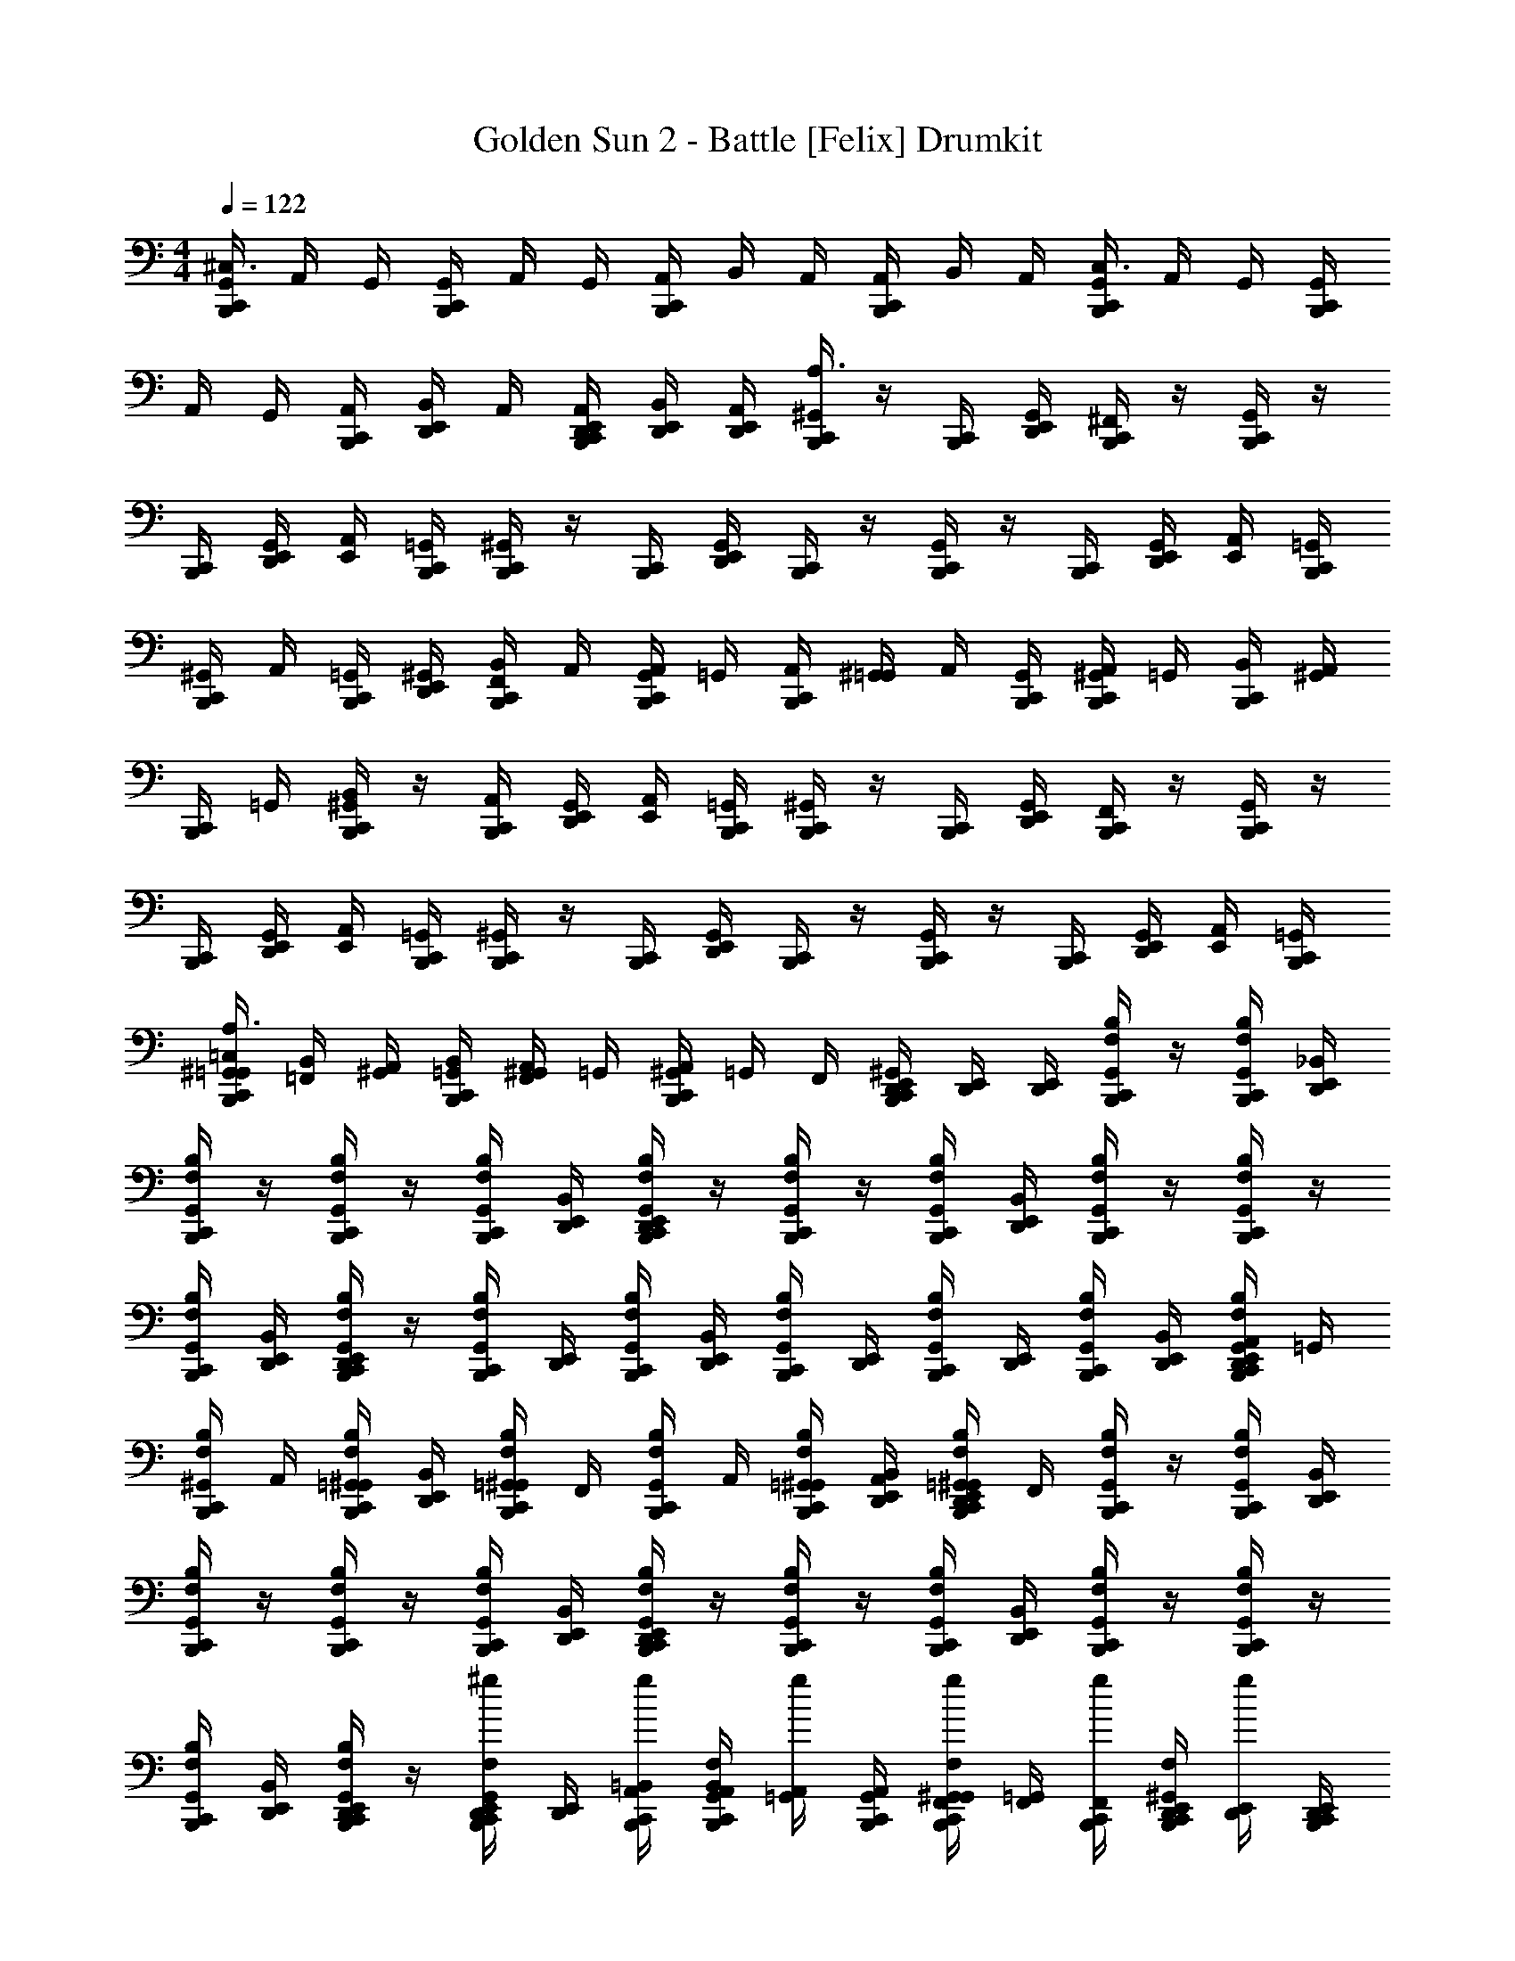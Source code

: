 X: 1
T: Golden Sun 2 - Battle [Felix] Drumkit
Z: ABC Generated by Starbound Composer v0.8.6
L: 1/4
M: 4/4
Q: 1/4=122
K: C
[C,,/4G,,/4B,,,/4^C,3/] A,,/4 G,,/4 [C,,/4G,,/4B,,,/4] A,,/4 G,,/4 [C,,/4A,,/4B,,,/4] B,,/4 A,,/4 [C,,/4A,,/4B,,,/4] B,,/4 A,,/4 [C,,/4G,,/4B,,,/4C,3/] A,,/4 G,,/4 [C,,/4G,,/4B,,,/4] 
A,,/4 G,,/4 [C,,/4A,,/4B,,,/4] [B,,/4E,,/4D,,/4] A,,/4 [C,,/4D,,/4B,,,/4E,,/4A,,/4] [B,,/4D,,/4E,,/4] [A,,/4E,,/4D,,/4] [^G,,/4B,,,/4C,,/4A,3/] z/4 [C,,/4B,,,/4] [G,,/4E,,/4D,,/4] [^F,,/4B,,,/4C,,/4] z/4 [G,,/4C,,/4B,,,/4] z/4 
[C,,/4B,,,/4] [G,,/4E,,/4D,,/4] [E,,/4A,,/4] [C,,/4=G,,/4B,,,/4] [^G,,/4C,,/4B,,,/4] z/4 [C,,/4B,,,/4] [G,,/4E,,/4D,,/4] [C,,/4B,,,/4] z/4 [G,,/4C,,/4B,,,/4] z/4 [C,,/4B,,,/4] [G,,/4E,,/4D,,/4] [E,,/4A,,/4] [C,,/4=G,,/4B,,,/4] 
[^G,,/4C,,/4B,,,/4] A,,/4 [C,,/4=G,,/4B,,,/4] [^G,,/4E,,/4D,,/4] [F,,/4B,,/4C,,/4B,,,/4] A,,/4 [G,,/4A,,/4C,,/4B,,,/4] =G,,/4 [C,,/4A,,/4B,,,/4] [^G,,/4=G,,/4] A,,/4 [C,,/4G,,/4B,,,/4] [^G,,/4A,,/4C,,/4B,,,/4] =G,,/4 [C,,/4B,,/4B,,,/4] [^G,,/4A,,/4] 
[C,,/4B,,,/4] =G,,/4 [^G,,/4B,,/4C,,/4B,,,/4] z/4 [C,,/4A,,/4B,,,/4] [G,,/4E,,/4D,,/4] [E,,/4A,,/4] [C,,/4=G,,/4B,,,/4] [^G,,/4C,,/4B,,,/4] z/4 [C,,/4B,,,/4] [G,,/4E,,/4D,,/4] [F,,/4C,,/4B,,,/4] z/4 [G,,/4C,,/4B,,,/4] z/4 
[C,,/4B,,,/4] [G,,/4E,,/4D,,/4] [E,,/4A,,/4] [C,,/4=G,,/4B,,,/4] [^G,,/4C,,/4B,,,/4] z/4 [C,,/4B,,,/4] [G,,/4E,,/4D,,/4] [C,,/4B,,,/4] z/4 [G,,/4C,,/4B,,,/4] z/4 [C,,/4B,,,/4] [G,,/4E,,/4D,,/4] [E,,/4A,,/4] [C,,/4=G,,/4B,,,/4] 
[^G,,/4C,,/4=G,,/4B,,,/4=C,/4A,3/] [=F,,/4B,,/4] [^G,,/4A,,/4] [C,,/4B,,,/4=G,,/4B,,/4] [^G,,/4F,,/4A,,/4] =G,,/4 [^G,,/4A,,/4B,,,/4C,,/4] =G,,/4 F,,/4 [^G,,/4B,,,/4E,,/4D,,/4C,,/4] [D,,/4E,,/4] [D,,/4E,,/4] [C,,/4F,/4B,,,/4B,/G,,/] z/4 [C,,/4F,/4B,,,/4B,/G,,/] [D,,/4E,,/4_B,,/] 
[C,,/4F,/4B,,,/4B,/G,,/] z/4 [C,,/4F,/4B,,,/4B,/G,,/] z/4 [C,,/4F,/4B,,,/4B,/G,,/] [D,,/4E,,/4B,,/] [C,,/4D,,/4B,,,/4E,,/4F,/4B,/G,,/] z/4 [C,,/4F,/4B,,,/4B,/G,,/] z/4 [C,,/4F,/4B,,,/4B,/G,,/] [D,,/4E,,/4B,,/] [C,,/4F,/4B,,,/4B,/G,,/] z/4 [C,,/4F,/4B,,,/4B,/G,,/] z/4 
[C,,/4F,/4B,,,/4B,/G,,/] [D,,/4E,,/4B,,/] [C,,/4D,,/4B,,,/4E,,/4F,/4B,/G,,/] z/4 [C,,/4F,/4B,,,/4B,/G,,/] [E,,/4D,,/4] [C,,/4F,/4B,,,/4B,/G,,/] [D,,/4E,,/4B,,/] [C,,/4F,/4B,,,/4B,/G,,/] [D,,/4E,,/4] [C,,/4F,/4B,,,/4B,/G,,/] [E,,/4D,,/4] [C,,/4F,/4B,,,/4B,/G,,/] [D,,/4E,,/4B,,/] [C,,/4A,,/4D,,/4B,,,/4E,,/4F,/4B,/G,,/] =G,,/4 
[C,,/4F,/4B,,,/4B,/^G,,/] A,,/4 [C,,/4=G,,/4F,/4B,,,/4B,/^G,,/] [D,,/4E,,/4B,,/] [C,,/4F,/4B,,,/4=G,,/4B,/^G,,/] F,,/4 [C,,/4F,/4B,,,/4B,/G,,/] A,,/4 [C,,/4=G,,/4F,/4B,,,/4B,/^G,,/] [A,,/4D,,/4E,,/4B,,/] [C,,/4=G,,/4D,,/4B,,,/4E,,/4F,/4B,/^G,,/] F,,/4 [C,,/4F,/4B,,,/4B,/G,,/] z/4 [C,,/4F,/4B,,,/4B,/G,,/] [D,,/4E,,/4B,,/] 
[C,,/4F,/4B,,,/4B,/G,,/] z/4 [C,,/4F,/4B,,,/4B,/G,,/] z/4 [C,,/4F,/4B,,,/4B,/G,,/] [D,,/4E,,/4B,,/] [C,,/4D,,/4B,,,/4E,,/4F,/4B,/G,,/] z/4 [C,,/4F,/4B,,,/4B,/G,,/] z/4 [C,,/4F,/4B,,,/4B,/G,,/] [D,,/4E,,/4B,,/] [C,,/4F,/4B,,,/4B,/G,,/] z/4 [C,,/4F,/4B,,,/4B,/G,,/] z/4 
[C,,/4F,/4B,,,/4B,/G,,/] [D,,/4E,,/4B,,/] [C,,/4D,,/4B,,,/4E,,/4F,/4B,/G,,/] z/4 [^g/4C,,/4E,,/4B,,,/4D,,/4F,/4G,,/] [E,,/4D,,/4] [g/4C,,/4A,,/4=B,,/4B,,,/4] [F,/4B,,,/4C,,/4A,,/4B,,/4G,,/] [g/4=G,,/4A,,/4] [B,,,/4G,,/4A,,/4C,,/4] [g/4B,,,/4G,,/4C,,/4F,,/4F,/4^G,,/] [=G,,/4F,,/4] [g/4B,,,/4F,,/4C,,/4] [F,/4B,,,/4C,,/4E,,/4D,,/4^G,,/] [g/4E,,/4D,,/4] [B,,,/4E,,/4D,,/4C,,/4] 
[g/4F,/4C,,/4B,,,/4B,,/4G,,/] [D,,/4E,,/4] [g/4E,,/4D,,/4A,,/4] [F,/4B,,,/4C,,/4G,,/] [g/4D,,/4E,,/4] [A,,/4D,,/4E,,/4] [g/4F,/4C,,/4B,,,/4B,,/4G,,/] [E,,/4D,,/4] [g/4E,,/4D,,/4A,,/4] [F,/4B,,,/4C,,/4G,,/] [g/4D,,/4E,,/4] A,,/4 [F,/4C,,/4B,,,/4C,/4D,/4g/4G,,/] [C,/4D,/4] [g/4C,,/4D,/4C,/4B,,,/4] [F,/4B,,,/4C,,/4C,/4B,,/4G,,/] 
[g/4C,/4B,,/4] [B,,,/4C,/4B,,/4C,,/4] [F,/4C,,/4B,,,/4A,,/4B,,/4g/4G,,/] [A,,/4B,,/4] [g/4C,,/4B,,/4A,,/4B,,,/4] [F,/4B,,,/4C,,/4A,,/4=G,,/4^G,,/] [g/4A,,/4=G,,/4] [B,,,/4A,,/4G,,/4C,,/4] [F,/4C,,/4B,,,/4C,/4B,,/4g/4^G,,/A,3/] [B,,/4C,/4] [g/4B,,/4A,,/4C,,/4B,,,/4] [F,/4C,,/4B,,/4A,,/4B,,,/4G,,/] [g/4A,,/4=G,,/4] [C,,/4G,,/4A,,/4B,,,/4] [F,/4C,,/4F,,/4B,,,/4G,,/4g/4^G,,/] [F,,/4=G,,/4] 
[g/4C,,/4F,,/4G,,/4B,,,/4] [F,/4C,,/4E,,/4D,,/4A,,/4B,,,/4^G,,/] [g/4D,,/4A,,/4E,,/4] [C,,/4E,,/4A,,/4D,,/4B,,,/4] [C,,/4A,,,/4B,,,/4E,,/4D,,/4G,,/] [D,,/4E,,/4] [B,,,/4E,,/4D,,/4C,,/4] [C,,/4A,,,/4B,,,/4E,,/4D,,/4G,,/] [D,,/4E,,/4] [B,,,/4E,,/4D,,/4C,,/4] [C,,/4A,,,/4B,,,/4E,,/4D,,/4G,,/] [D,,/4E,,/4] [C,,/4E,,/4D,,/4B,,,/4] [B,,,/4C,,/4A,,,/4E,,/4D,,/4G,,/] [D,,/4E,,/4] [B,,,/4E,,/4D,,/4C,,/4] 
[C,,/4A,,,/4B,,,/4E,,/4D,,/4G,,/] [D,,/4E,,/4] [B,,,/4E,,/4D,,/4C,,/4] [C,,/4A,,,/4B,,,/4E,,/4D,,/4G,,/] [D,,/4E,,/4] [B,,,/4E,,/4D,,/4C,,/4] [C,,/4A,,,/4B,,,/4E,,/4D,,/4G,,/] [D,,/4E,,/4] [C,,/4B,,,/4=G,,/4A,,/4] [B,,,/4C,,/4A,,/4A,,,/4G,,/4^G,,/] [A,,/4=G,,/4] [B,,,/4G,,/4A,,/4C,,/4] [C,,/4A,,,/4B,,,/4E,,/4D,,/4^G,,/] [D,,/4E,,/4] [B,,,/4E,,/4D,,/4C,,/4] [C,,/4A,,,/4B,,,/4E,,/4D,,/4G,,/] 
[D,,/4E,,/4] [B,,,/4E,,/4D,,/4C,,/4] [E,,/4D,,/4B,,,/4^C,/_B,,/=G,,/C,,/^G,,/] [E,,/4D,,/4] [E,,/4B,,,/4D,,/4=G,,/C,/C,,/B,,/] [E,,/4D,,/4^G,,/] [E,,/4D,,/4B,,,/4B,,/C,,/C,/=G,,/] [E,,/4D,,/4] [C,,/4D,,/4A,,/4=B,,/4E,,/4^G,,/B,,,/] [E,,/4B,,/4D,,/4A,,/4] [B,,,/4A,,/4D,,/4B,,/4C,,/4E,,/4] [C,,/4D,,/4A,,/4B,,/4E,,/4G,,/B,,,/] [D,,/4B,,/4E,,/4A,,/4] [B,,,/4A,,/4E,,/4B,,/4C,,/4D,,/4] [C,,/4D,,/4=G,,/4A,,/4E,,/4^G,,/B,,,/] [E,,/4A,,/4D,,/4=G,,/4] 
[B,,,/4G,,/4D,,/4A,,/4C,,/4E,,/4] [C,,/4D,,/4G,,/4A,,/4E,,/4^G,,/B,,,/] [D,,/4A,,/4E,,/4=G,,/4] [B,,,/4G,,/4E,,/4A,,/4C,,/4D,,/4] [C,,/4A,,,/4B,,,/4E,,/4D,,/4^G,,/] [D,,/4E,,/4] [B,,,/4E,,/4D,,/4C,,/4] [C,,/4A,,,/4B,,,/4E,,/4D,,/4G,,/] [D,,/4E,,/4] [B,,,/4E,,/4D,,/4C,,/4] [C,,/4A,,,/4B,,,/4E,,/4D,,/4G,,/] [D,,/4E,,/4] [C,,/4E,,/4D,,/4B,,,/4] [B,,,/4C,,/4A,,,/4E,,/4D,,/4G,,/] [D,,/4E,,/4] [B,,,/4E,,/4D,,/4C,,/4] 
[C,,/4A,,,/4B,,,/4E,,/4D,,/4G,,/] [D,,/4E,,/4] [B,,,/4E,,/4D,,/4C,,/4] [C,,/4A,,,/4B,,,/4E,,/4D,,/4G,,/] [D,,/4E,,/4] [B,,,/4E,,/4D,,/4C,,/4] [C,,/4A,,,/4B,,,/4E,,/4D,,/4G,,/] [D,,/4E,,/4] [C,,/4E,,/4D,,/4B,,,/4] [B,,,/4C,,/4A,,,/4E,,/4D,,/4G,,/] [D,,/4E,,/4] [B,,,/4E,,/4D,,/4C,,/4] [C,,/4A,,,/4B,,,/4E,,/4D,,/4G,,/] [D,,/4E,,/4] [B,,,/4E,,/4D,,/4C,,/4] [C,,/4A,,,/4B,,,/4E,,/4D,,/4G,,/] 
[D,,/4E,,/4] [B,,,/4E,,/4D,,/4C,,/4] [C,,/4A,,,/4B,,,/4E,,/4D,,/4G,,/] [D,,/4E,,/4] [C,,/4E,,/4D,,/4B,,,/4] [C,,/4B,,,/4A,,,/4E,,/4D,,/4G,,/] [D,,/4E,,/4] [B,,,/4E,,/4D,,/4C,,/4] [A,,,/4A,,/4C,,/4D,,/4B,,/4E,,/4G,,/B,,,/] [E,,/4B,,/4D,,/4A,,/4] [B,,,/4A,,/4D,,/4B,,/4C,,/4E,,/4] [A,,,/4A,,/4C,,/4D,,/4B,,/4E,,/4G,,/B,,,/] [D,,/4B,,/4E,,/4A,,/4] [B,,,/4A,,/4E,,/4B,,/4C,,/4D,,/4] [A,,,/4=G,,/4C,,/4D,,/4A,,/4E,,/4^G,,/B,,,/] [E,,/4A,,/4D,,/4=G,,/4] 
[B,,,/4G,,/4D,,/4A,,/4C,,/4E,,/4] [A,,,/4G,,/4C,,/4D,,/4A,,/4E,,/4^G,,/B,,,/] [D,,/4A,,/4E,,/4=G,,/4] [B,,,/4G,,/4E,,/4A,,/4C,,/4D,,/4] [^G,,/4B,,,/4C,,/4_B,,/^F,/A,3/] z/4 [C,,/4B,,,/4B,,/F,/] [G,,/4E,,/4D,,/4] [^F,,/4B,,,/4C,,/4B,,/F,/] z/4 [G,,/4C,,/4B,,,/4B,,/F,/] z/4 [C,,/4B,,,/4B,,/F,/] [G,,/4E,,/4D,,/4] [E,,/4A,,/4B,,/F,/] [C,,/4=G,,/4B,,,/4] 
[^G,,/4C,,/4B,,,/4B,,/F,/] z/4 [C,,/4B,,,/4B,,/F,/] [G,,/4E,,/4D,,/4] [C,,/4B,,,/4B,,/F,/] z/4 [G,,/4C,,/4B,,,/4B,,/F,/] z/4 [C,,/4B,,,/4B,,/F,/] [G,,/4E,,/4D,,/4] [E,,/4A,,/4B,,/F,/] [C,,/4=G,,/4B,,,/4] [^G,,/4C,,/4B,,,/4F,/B,,/] A,,/4 [C,,/4=G,,/4B,,,/4F,/B,,/] [^G,,/4E,,/4D,,/4] 
[F,,/4=B,,/4C,,/4B,,,/4F,/_B,,/] A,,/4 [G,,/4A,,/4C,,/4B,,,/4F,/B,,/] =G,,/4 [C,,/4A,,/4B,,,/4F,/B,,/] [^G,,/4=G,,/4] [A,,/4F,/B,,/] [C,,/4G,,/4B,,,/4] [^G,,/4A,,/4C,,/4B,,,/4F,/B,,/] =G,,/4 [C,,/4=B,,/4B,,,/4F,/_B,,/] [^G,,/4A,,/4] [C,,/4B,,,/4F,/B,,/] =G,,/4 [^G,,/4=B,,/4C,,/4B,,,/4F,/_B,,/] z/4 
[C,,/4A,,/4B,,,/4B,,/F,/] [G,,/4E,,/4D,,/4] [E,,/4A,,/4B,,/F,/] [C,,/4=G,,/4B,,,/4] [^G,,/4B,,,/4C,,/4B,,/F,/A,3/] z/4 [C,,/4B,,,/4B,,/F,/] [G,,/4E,,/4D,,/4] [F,,/4B,,,/4C,,/4B,,/F,/] z/4 [G,,/4C,,/4B,,,/4B,,/F,/] z/4 [C,,/4B,,,/4B,,/F,/] [G,,/4E,,/4D,,/4] [E,,/4A,,/4B,,/F,/] [C,,/4=G,,/4B,,,/4] 
[^G,,/4C,,/4B,,,/4B,,/F,/] z/4 [C,,/4B,,,/4B,,/F,/] [G,,/4E,,/4D,,/4] [C,,/4B,,,/4B,,/F,/] z/4 [G,,/4C,,/4B,,,/4B,,/F,/] z/4 [C,,/4B,,,/4B,,/F,/] [G,,/4E,,/4D,,/4] [E,,/4A,,/4B,,/F,/] [C,,/4=G,,/4B,,,/4] [^G,,/4C,,/4B,,,/4F,/B,,/] A,,/4 [C,,/4=G,,/4B,,,/4F,/B,,/] [^G,,/4E,,/4D,,/4] 
[F,,/4=B,,/4C,,/4B,,,/4F,/_B,,/] A,,/4 [G,,/4A,,/4C,,/4B,,,/4F,/B,,/] =G,,/4 [C,,/4A,,/4B,,,/4F,/B,,/] [^G,,/4=G,,/4] [A,,/4F,/B,,/] [C,,/4G,,/4B,,,/4] [^G,,/4A,,/4C,,/4B,,,/4F,/B,,/] =G,,/4 [C,,/4=B,,/4B,,,/4F,/_B,,/] [^G,,/4A,,/4] [C,,/4B,,,/4F,/B,,/] =G,,/4 [^G,,/4=B,,/4C,,/4B,,,/4F,/_B,,/] z/4 
[C,,/4A,,/4B,,,/4B,,/F,/] [G,,/4E,,/4D,,/4] [E,,/4A,,/4B,,/F,/] [C,,/4=G,,/4B,,,/4] [^G,,/4B,,,/4C,,/4A,3/] z/4 [C,,/4B,,,/4] [G,,/4E,,/4D,,/4] [F,,/4B,,,/4C,,/4] z/4 [G,,/4C,,/4B,,,/4] z/4 [C,,/4B,,,/4] [G,,/4E,,/4D,,/4] [E,,/4A,,/4] [C,,/4=G,,/4B,,,/4] 
[^G,,/4C,,/4B,,,/4] z/4 [C,,/4B,,,/4] [G,,/4E,,/4D,,/4] [C,,/4B,,,/4] z/4 [G,,/4C,,/4B,,,/4] z/4 [C,,/4B,,,/4] [G,,/4E,,/4D,,/4] [E,,/4A,,/4] [C,,/4=G,,/4B,,,/4] [^G,,/4C,,/4B,,,/4] A,,/4 [C,,/4=G,,/4B,,,/4] [^G,,/4E,,/4D,,/4] 
[F,,/4=B,,/4C,,/4B,,,/4] A,,/4 [G,,/4A,,/4C,,/4B,,,/4] =G,,/4 [C,,/4A,,/4B,,,/4] [^G,,/4=G,,/4] A,,/4 [C,,/4G,,/4B,,,/4] [^G,,/4A,,/4C,,/4B,,,/4] =G,,/4 [C,,/4B,,/4B,,,/4] [^G,,/4A,,/4] [C,,/4B,,,/4] =G,,/4 [^G,,/4B,,/4C,,/4B,,,/4] z/4 
[C,,/4A,,/4B,,,/4] [G,,/4E,,/4D,,/4] [E,,/4A,,/4] [C,,/4=G,,/4B,,,/4] [^G,,/4C,,/4B,,,/4] z/4 [C,,/4B,,,/4] [G,,/4E,,/4D,,/4] [F,,/4C,,/4B,,,/4] z/4 [G,,/4C,,/4B,,,/4] z/4 [C,,/4B,,,/4] [G,,/4E,,/4D,,/4] [E,,/4A,,/4] [C,,/4=G,,/4B,,,/4] 
[^G,,/4C,,/4B,,,/4] z/4 [C,,/4B,,,/4] [G,,/4E,,/4D,,/4] [C,,/4B,,,/4] z/4 [G,,/4C,,/4B,,,/4] z/4 [C,,/4B,,,/4] [G,,/4E,,/4D,,/4] [E,,/4A,,/4] [C,,/4=G,,/4B,,,/4] [^G,,/4C,,/4=G,,/4B,,,/4=C,/4A,3/] [=F,,/4B,,/4] [^G,,/4A,,/4] [C,,/4B,,,/4=G,,/4B,,/4] 
[^G,,/4F,,/4A,,/4] =G,,/4 [^G,,/4A,,/4B,,,/4C,,/4] =G,,/4 F,,/4 [^G,,/4B,,,/4E,,/4D,,/4C,,/4] [D,,/4E,,/4] [D,,/4E,,/4] [C,,/4=F,/4B,,,/4B,/G,,/] z/4 [C,,/4F,/4B,,,/4B,/G,,/] [D,,/4E,,/4_B,,/] [C,,/4F,/4B,,,/4B,/G,,/] z/4 [C,,/4F,/4B,,,/4B,/G,,/] z/4 
[C,,/4F,/4B,,,/4B,/G,,/] [D,,/4E,,/4B,,/] [C,,/4D,,/4B,,,/4E,,/4F,/4B,/G,,/] z/4 [C,,/4F,/4B,,,/4B,/G,,/] z/4 [C,,/4F,/4B,,,/4B,/G,,/] [D,,/4E,,/4B,,/] [C,,/4F,/4B,,,/4B,/G,,/] z/4 [C,,/4F,/4B,,,/4B,/G,,/] z/4 [C,,/4F,/4B,,,/4B,/G,,/] [D,,/4E,,/4B,,/] [C,,/4D,,/4B,,,/4E,,/4F,/4B,/G,,/] z/4 
[C,,/4F,/4B,,,/4B,/G,,/] [E,,/4D,,/4] [C,,/4F,/4B,,,/4B,/G,,/] [D,,/4E,,/4B,,/] [C,,/4F,/4B,,,/4B,/G,,/] [D,,/4E,,/4] [C,,/4F,/4B,,,/4B,/G,,/] [E,,/4D,,/4] [C,,/4F,/4B,,,/4B,/G,,/] [D,,/4E,,/4B,,/] [C,,/4A,,/4D,,/4B,,,/4E,,/4F,/4B,/G,,/] =G,,/4 [C,,/4F,/4B,,,/4B,/^G,,/] A,,/4 [C,,/4=G,,/4F,/4B,,,/4B,/^G,,/] [D,,/4E,,/4B,,/] 
[C,,/4F,/4B,,,/4=G,,/4B,/^G,,/] F,,/4 [C,,/4F,/4B,,,/4B,/G,,/] A,,/4 [C,,/4=G,,/4F,/4B,,,/4B,/^G,,/] [A,,/4D,,/4E,,/4B,,/] [C,,/4=G,,/4D,,/4B,,,/4E,,/4F,/4B,/^G,,/] F,,/4 [C,,/4F,/4B,,,/4B,/G,,/] z/4 [C,,/4F,/4B,,,/4B,/G,,/] [D,,/4E,,/4B,,/] [C,,/4F,/4B,,,/4B,/G,,/] z/4 [C,,/4F,/4B,,,/4B,/G,,/] z/4 
[C,,/4F,/4B,,,/4B,/G,,/] [D,,/4E,,/4B,,/] [C,,/4D,,/4B,,,/4E,,/4F,/4B,/G,,/] z/4 [C,,/4F,/4B,,,/4B,/G,,/] z/4 [C,,/4F,/4B,,,/4B,/G,,/] [D,,/4E,,/4B,,/] [C,,/4F,/4B,,,/4B,/G,,/] z/4 [C,,/4F,/4B,,,/4B,/G,,/] z/4 [C,,/4F,/4B,,,/4B,/G,,/] [D,,/4E,,/4B,,/] [C,,/4D,,/4B,,,/4E,,/4F,/4B,/G,,/] z/4 
[g/4C,,/4E,,/4B,,,/4D,,/4F,/4G,,/] [E,,/4D,,/4] [g/4C,,/4A,,/4=B,,/4B,,,/4] [F,/4B,,,/4C,,/4A,,/4B,,/4G,,/] [g/4=G,,/4A,,/4] [B,,,/4G,,/4A,,/4C,,/4] [g/4B,,,/4G,,/4C,,/4F,,/4F,/4^G,,/] [=G,,/4F,,/4] [g/4B,,,/4F,,/4C,,/4] [F,/4B,,,/4C,,/4E,,/4D,,/4^G,,/] [g/4E,,/4D,,/4] [B,,,/4E,,/4D,,/4C,,/4] [g/4F,/4C,,/4B,,,/4B,,/4G,,/] [D,,/4E,,/4] [g/4E,,/4D,,/4A,,/4] [F,/4B,,,/4C,,/4G,,/] 
[g/4D,,/4E,,/4] [A,,/4D,,/4E,,/4] [g/4F,/4C,,/4B,,,/4B,,/4G,,/] [E,,/4D,,/4] [g/4E,,/4D,,/4A,,/4] [F,/4B,,,/4C,,/4G,,/] [g/4D,,/4E,,/4] A,,/4 [F,/4C,,/4B,,,/4C,/4D,/4g/4G,,/] [C,/4D,/4] [g/4C,,/4D,/4C,/4B,,,/4] [F,/4B,,,/4C,,/4C,/4B,,/4G,,/] [g/4C,/4B,,/4] [B,,,/4C,/4B,,/4C,,/4] [F,/4C,,/4B,,,/4A,,/4B,,/4g/4G,,/] [A,,/4B,,/4] 
[g/4C,,/4B,,/4A,,/4B,,,/4] [F,/4B,,,/4C,,/4A,,/4=G,,/4^G,,/] [g/4A,,/4=G,,/4] [B,,,/4A,,/4G,,/4C,,/4] [F,/4C,,/4B,,,/4C,/4B,,/4g/4^G,,/A,3/] [B,,/4C,/4] [g/4B,,/4A,,/4C,,/4B,,,/4] [F,/4C,,/4B,,/4A,,/4B,,,/4G,,/] [g/4A,,/4=G,,/4] [C,,/4G,,/4A,,/4B,,,/4] [F,/4C,,/4F,,/4B,,,/4G,,/4g/4^G,,/] [F,,/4=G,,/4] [g/4C,,/4F,,/4G,,/4B,,,/4] [F,/4C,,/4E,,/4D,,/4A,,/4B,,,/4^G,,/] [g/4D,,/4A,,/4E,,/4] [C,,/4E,,/4A,,/4D,,/4B,,,/4] 
[C,,/4A,,,/4B,,,/4E,,/4D,,/4G,,/] [D,,/4E,,/4] [B,,,/4E,,/4D,,/4C,,/4] [C,,/4A,,,/4B,,,/4E,,/4D,,/4G,,/] [D,,/4E,,/4] [B,,,/4E,,/4D,,/4C,,/4] [C,,/4A,,,/4B,,,/4E,,/4D,,/4G,,/] [D,,/4E,,/4] [C,,/4E,,/4D,,/4B,,,/4] [B,,,/4C,,/4A,,,/4E,,/4D,,/4G,,/] [D,,/4E,,/4] [B,,,/4E,,/4D,,/4C,,/4] [C,,/4A,,,/4B,,,/4E,,/4D,,/4G,,/] [D,,/4E,,/4] [B,,,/4E,,/4D,,/4C,,/4] [C,,/4A,,,/4B,,,/4E,,/4D,,/4G,,/] 
[D,,/4E,,/4] [B,,,/4E,,/4D,,/4C,,/4] [C,,/4A,,,/4B,,,/4E,,/4D,,/4G,,/] [D,,/4E,,/4] [C,,/4B,,,/4=G,,/4A,,/4] [B,,,/4C,,/4A,,/4A,,,/4G,,/4^G,,/] [A,,/4=G,,/4] [B,,,/4G,,/4A,,/4C,,/4] [C,,/4A,,,/4B,,,/4E,,/4D,,/4^G,,/] [D,,/4E,,/4] [B,,,/4E,,/4D,,/4C,,/4] [C,,/4A,,,/4B,,,/4E,,/4D,,/4G,,/] [D,,/4E,,/4] [B,,,/4E,,/4D,,/4C,,/4] [E,,/4D,,/4B,,,/4^C,/_B,,/=G,,/C,,/^G,,/] [E,,/4D,,/4] 
[E,,/4B,,,/4D,,/4=G,,/C,/C,,/B,,/] [E,,/4D,,/4^G,,/] [E,,/4D,,/4B,,,/4B,,/C,,/C,/=G,,/] [E,,/4D,,/4] [C,,/4D,,/4A,,/4=B,,/4E,,/4^G,,/B,,,/] [E,,/4B,,/4D,,/4A,,/4] [B,,,/4A,,/4D,,/4B,,/4C,,/4E,,/4] [C,,/4D,,/4A,,/4B,,/4E,,/4G,,/B,,,/] [D,,/4B,,/4E,,/4A,,/4] [B,,,/4A,,/4E,,/4B,,/4C,,/4D,,/4] [C,,/4D,,/4=G,,/4A,,/4E,,/4^G,,/B,,,/] [E,,/4A,,/4D,,/4=G,,/4] [B,,,/4G,,/4D,,/4A,,/4C,,/4E,,/4] [C,,/4D,,/4G,,/4A,,/4E,,/4^G,,/B,,,/] [D,,/4A,,/4E,,/4=G,,/4] [B,,,/4G,,/4E,,/4A,,/4C,,/4D,,/4] 
[C,,/4A,,,/4B,,,/4E,,/4D,,/4^G,,/] [D,,/4E,,/4] [B,,,/4E,,/4D,,/4C,,/4] [C,,/4A,,,/4B,,,/4E,,/4D,,/4G,,/] [D,,/4E,,/4] [B,,,/4E,,/4D,,/4C,,/4] [C,,/4A,,,/4B,,,/4E,,/4D,,/4G,,/] [D,,/4E,,/4] [C,,/4E,,/4D,,/4B,,,/4] [B,,,/4C,,/4A,,,/4E,,/4D,,/4G,,/] [D,,/4E,,/4] [B,,,/4E,,/4D,,/4C,,/4] [C,,/4A,,,/4B,,,/4E,,/4D,,/4G,,/] [D,,/4E,,/4] [B,,,/4E,,/4D,,/4C,,/4] [C,,/4A,,,/4B,,,/4E,,/4D,,/4G,,/] 
[D,,/4E,,/4] [B,,,/4E,,/4D,,/4C,,/4] [C,,/4A,,,/4B,,,/4E,,/4D,,/4G,,/] [D,,/4E,,/4] [C,,/4E,,/4D,,/4B,,,/4] [B,,,/4C,,/4A,,,/4E,,/4D,,/4G,,/] [D,,/4E,,/4] [B,,,/4E,,/4D,,/4C,,/4] [C,,/4A,,,/4B,,,/4E,,/4D,,/4G,,/] [D,,/4E,,/4] [B,,,/4E,,/4D,,/4C,,/4] [C,,/4A,,,/4B,,,/4E,,/4D,,/4G,,/] [D,,/4E,,/4] [B,,,/4E,,/4D,,/4C,,/4] [C,,/4A,,,/4B,,,/4E,,/4D,,/4G,,/] [D,,/4E,,/4] 
[C,,/4E,,/4D,,/4B,,,/4] [C,,/4B,,,/4A,,,/4E,,/4D,,/4G,,/] [D,,/4E,,/4] [B,,,/4E,,/4D,,/4C,,/4] [A,,,/4A,,/4C,,/4D,,/4B,,/4E,,/4G,,/B,,,/] [E,,/4B,,/4D,,/4A,,/4] [B,,,/4A,,/4D,,/4B,,/4C,,/4E,,/4] [A,,,/4A,,/4C,,/4D,,/4B,,/4E,,/4G,,/B,,,/] [D,,/4B,,/4E,,/4A,,/4] [B,,,/4A,,/4E,,/4B,,/4C,,/4D,,/4] [A,,,/4=G,,/4C,,/4D,,/4A,,/4E,,/4^G,,/B,,,/] [E,,/4A,,/4D,,/4=G,,/4] [B,,,/4G,,/4D,,/4A,,/4C,,/4E,,/4] [A,,,/4G,,/4C,,/4D,,/4A,,/4E,,/4^G,,/B,,,/] [D,,/4A,,/4E,,/4=G,,/4] [B,,,/4G,,/4E,,/4A,,/4C,,/4D,,/4] 
[^G,,/4B,,,/4C,,/4_B,,/^F,/A,3/] z/4 [C,,/4B,,,/4B,,/F,/] [G,,/4E,,/4D,,/4] [^F,,/4B,,,/4C,,/4B,,/F,/] z/4 [G,,/4C,,/4B,,,/4B,,/F,/] z/4 [C,,/4B,,,/4B,,/F,/] [G,,/4E,,/4D,,/4] [E,,/4A,,/4B,,/F,/] [C,,/4=G,,/4B,,,/4] [^G,,/4C,,/4B,,,/4B,,/F,/] z/4 [C,,/4B,,,/4B,,/F,/] [G,,/4E,,/4D,,/4] 
[C,,/4B,,,/4B,,/F,/] z/4 [G,,/4C,,/4B,,,/4B,,/F,/] z/4 [C,,/4B,,,/4B,,/F,/] [G,,/4E,,/4D,,/4] [E,,/4A,,/4B,,/F,/] [C,,/4=G,,/4B,,,/4] [^G,,/4C,,/4B,,,/4F,/B,,/] A,,/4 [C,,/4=G,,/4B,,,/4F,/B,,/] [^G,,/4E,,/4D,,/4] [F,,/4=B,,/4C,,/4B,,,/4F,/_B,,/] A,,/4 [G,,/4A,,/4C,,/4B,,,/4F,/B,,/] =G,,/4 
[C,,/4A,,/4B,,,/4F,/B,,/] [^G,,/4=G,,/4] [A,,/4F,/B,,/] [C,,/4G,,/4B,,,/4] [^G,,/4A,,/4C,,/4B,,,/4F,/B,,/] =G,,/4 [C,,/4=B,,/4B,,,/4F,/_B,,/] [^G,,/4A,,/4] [C,,/4B,,,/4F,/B,,/] =G,,/4 [^G,,/4=B,,/4C,,/4B,,,/4F,/_B,,/] z/4 [C,,/4A,,/4B,,,/4B,,/F,/] [G,,/4E,,/4D,,/4] [E,,/4A,,/4B,,/F,/] [C,,/4=G,,/4B,,,/4] 
[^G,,/4B,,,/4C,,/4B,,/F,/A,3/] z/4 [C,,/4B,,,/4B,,/F,/] [G,,/4E,,/4D,,/4] [F,,/4B,,,/4C,,/4B,,/F,/] z/4 [G,,/4C,,/4B,,,/4B,,/F,/] z/4 [C,,/4B,,,/4B,,/F,/] [G,,/4E,,/4D,,/4] [E,,/4A,,/4B,,/F,/] [C,,/4=G,,/4B,,,/4] [^G,,/4C,,/4B,,,/4B,,/F,/] z/4 [C,,/4B,,,/4B,,/F,/] [G,,/4E,,/4D,,/4] 
[C,,/4B,,,/4B,,/F,/] z/4 [G,,/4C,,/4B,,,/4B,,/F,/] z/4 [C,,/4B,,,/4B,,/F,/] [G,,/4E,,/4D,,/4] [E,,/4A,,/4B,,/F,/] [C,,/4=G,,/4B,,,/4] [^G,,/4C,,/4B,,,/4F,/B,,/] A,,/4 [C,,/4=G,,/4B,,,/4F,/B,,/] [^G,,/4E,,/4D,,/4] [F,,/4=B,,/4C,,/4B,,,/4F,/_B,,/] A,,/4 [G,,/4A,,/4C,,/4B,,,/4F,/B,,/] =G,,/4 
[C,,/4A,,/4B,,,/4F,/B,,/] [^G,,/4=G,,/4] [A,,/4F,/B,,/] [C,,/4G,,/4B,,,/4] [^G,,/4A,,/4C,,/4B,,,/4F,/B,,/] =G,,/4 [C,,/4=B,,/4B,,,/4F,/_B,,/] [^G,,/4A,,/4] [C,,/4B,,,/4F,/B,,/] =G,,/4 [^G,,/4=B,,/4C,,/4B,,,/4F,/_B,,/] z/4 [C,,/4A,,/4B,,,/4B,,/F,/] [G,,/4E,,/4D,,/4] [E,,/4A,,/4B,,/F,/] [C,,/4=G,,/4B,,,/4] 
